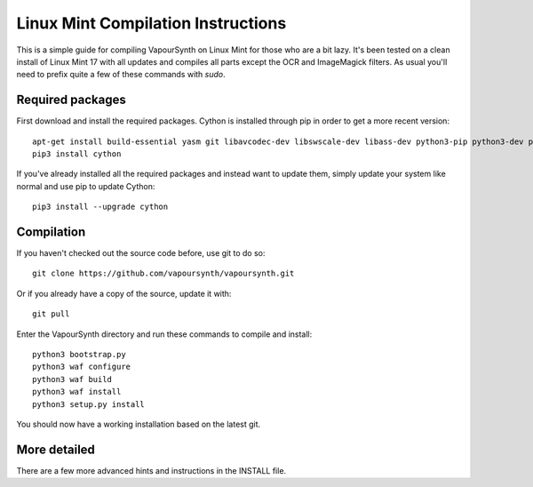 Linux Mint Compilation Instructions
===================================

This is a simple guide for compiling VapourSynth on Linux Mint for those who are a bit lazy.
It's been tested on a clean install of Linux Mint 17 with all updates and compiles all parts except the OCR and ImageMagick filters.
As usual you'll need to prefix quite a few of these commands with *sudo*.

Required packages
#########################

First download and install the required packages. Cython is installed through pip in order to get a more recent version::

   apt-get install build-essential yasm git libavcodec-dev libswscale-dev libass-dev python3-pip python3-dev python3-sphinx
   pip3 install cython
   
If you've already installed all the required packages and instead want to update them, simply update your system like normal and use pip to update Cython::

   pip3 install --upgrade cython

Compilation
###########

If you haven't checked out the source code before, use git to do so::

   git clone https://github.com/vapoursynth/vapoursynth.git
   
Or if you already have a copy of the source, update it with::

   git pull

Enter the VapourSynth directory and run these commands to compile and install::
   
   python3 bootstrap.py
   python3 waf configure
   python3 waf build
   python3 waf install
   python3 setup.py install
   
You should now have a working installation based on the latest git.

More detailed
#############

There are a few more advanced hints and instructions in the INSTALL file.
